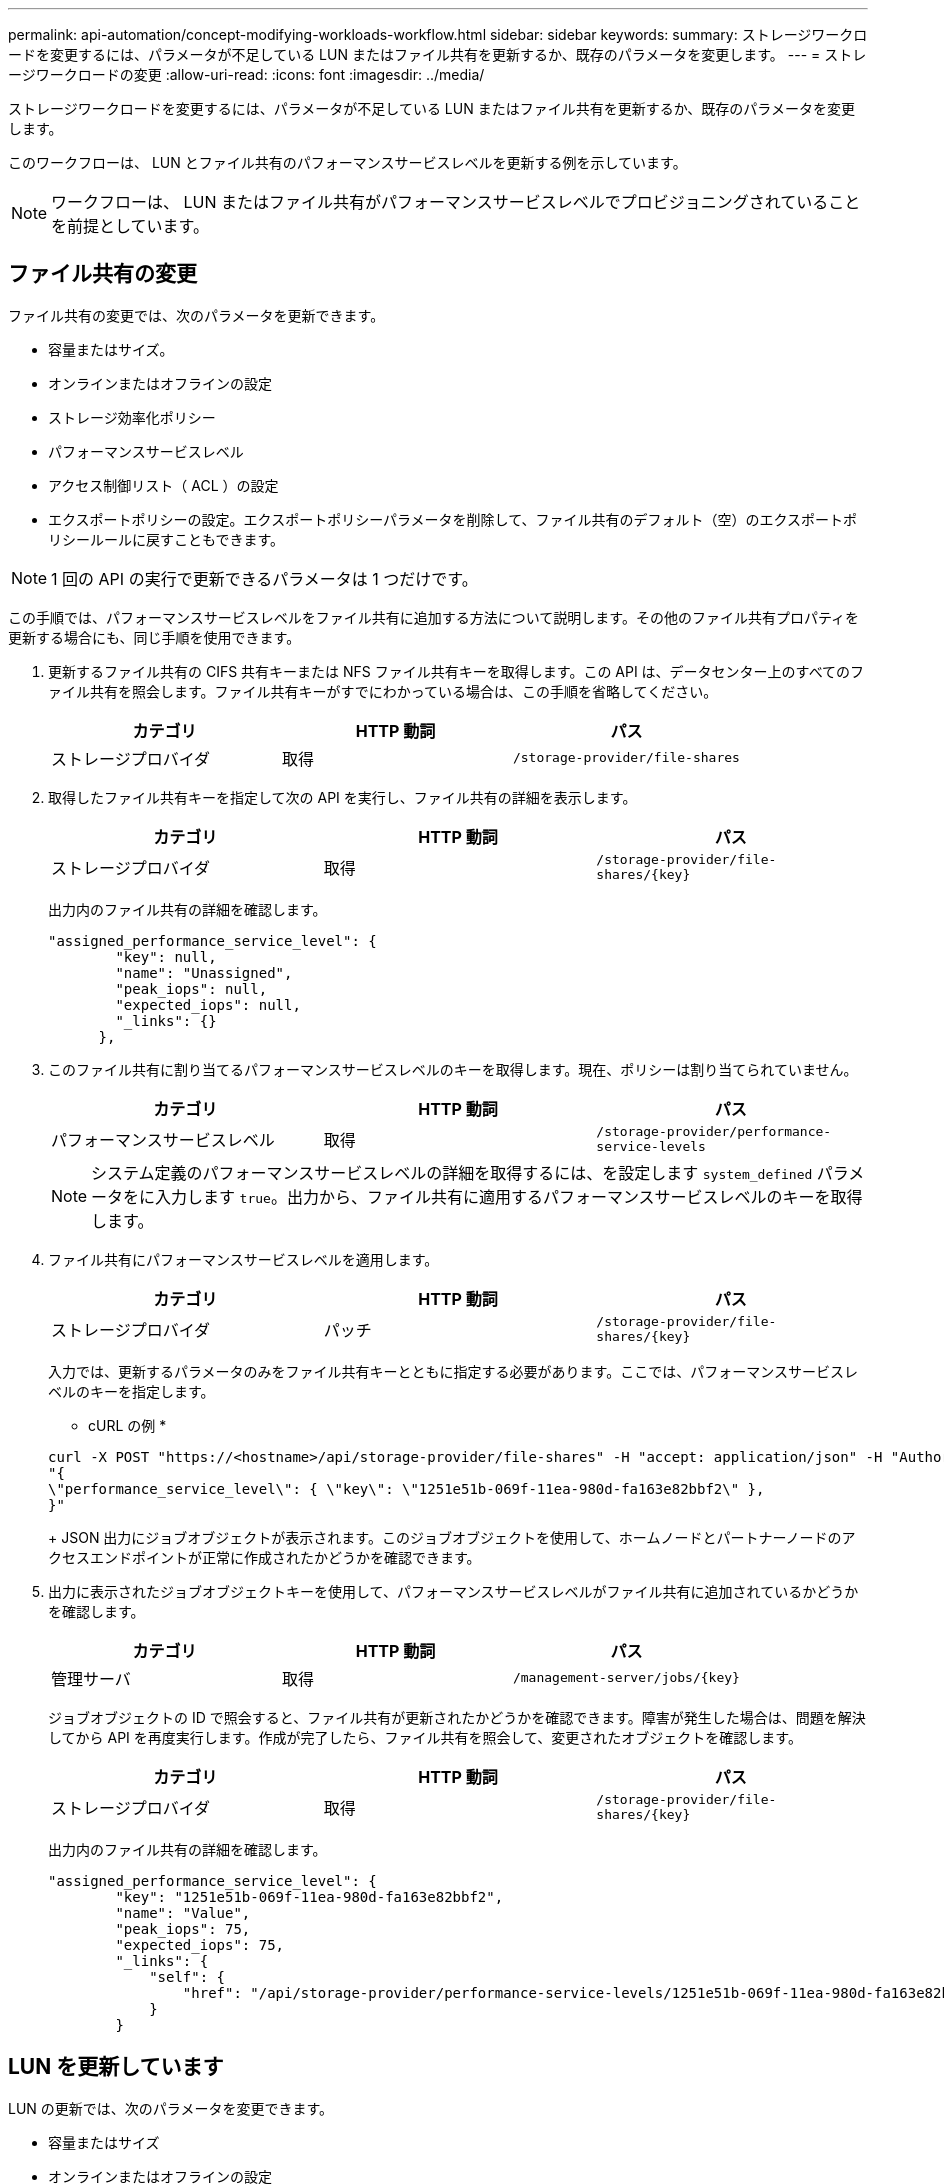 ---
permalink: api-automation/concept-modifying-workloads-workflow.html 
sidebar: sidebar 
keywords:  
summary: ストレージワークロードを変更するには、パラメータが不足している LUN またはファイル共有を更新するか、既存のパラメータを変更します。 
---
= ストレージワークロードの変更
:allow-uri-read: 
:icons: font
:imagesdir: ../media/


[role="lead"]
ストレージワークロードを変更するには、パラメータが不足している LUN またはファイル共有を更新するか、既存のパラメータを変更します。

このワークフローは、 LUN とファイル共有のパフォーマンスサービスレベルを更新する例を示しています。

[NOTE]
====
ワークフローは、 LUN またはファイル共有がパフォーマンスサービスレベルでプロビジョニングされていることを前提としています。

====


== ファイル共有の変更

ファイル共有の変更では、次のパラメータを更新できます。

* 容量またはサイズ。
* オンラインまたはオフラインの設定
* ストレージ効率化ポリシー
* パフォーマンスサービスレベル
* アクセス制御リスト（ ACL ）の設定
* エクスポートポリシーの設定。エクスポートポリシーパラメータを削除して、ファイル共有のデフォルト（空）のエクスポートポリシールールに戻すこともできます。


[NOTE]
====
1 回の API の実行で更新できるパラメータは 1 つだけです。

====
この手順では、パフォーマンスサービスレベルをファイル共有に追加する方法について説明します。その他のファイル共有プロパティを更新する場合にも、同じ手順を使用できます。

. 更新するファイル共有の CIFS 共有キーまたは NFS ファイル共有キーを取得します。この API は、データセンター上のすべてのファイル共有を照会します。ファイル共有キーがすでにわかっている場合は、この手順を省略してください。
+
|===
| カテゴリ | HTTP 動詞 | パス 


 a| 
ストレージプロバイダ
 a| 
取得
 a| 
`/storage-provider/file-shares`

|===
. 取得したファイル共有キーを指定して次の API を実行し、ファイル共有の詳細を表示します。
+
|===
| カテゴリ | HTTP 動詞 | パス 


 a| 
ストレージプロバイダ
 a| 
取得
 a| 
`+/storage-provider/file-shares/{key}+`

|===
+
出力内のファイル共有の詳細を確認します。

+
[listing]
----
"assigned_performance_service_level": {
        "key": null,
        "name": "Unassigned",
        "peak_iops": null,
        "expected_iops": null,
        "_links": {}
      },
----
. このファイル共有に割り当てるパフォーマンスサービスレベルのキーを取得します。現在、ポリシーは割り当てられていません。
+
|===
| カテゴリ | HTTP 動詞 | パス 


 a| 
パフォーマンスサービスレベル
 a| 
取得
 a| 
`/storage-provider/performance-service-levels`

|===
+
[NOTE]
====
システム定義のパフォーマンスサービスレベルの詳細を取得するには、を設定します `system_defined` パラメータをに入力します `true`。出力から、ファイル共有に適用するパフォーマンスサービスレベルのキーを取得します。

====
. ファイル共有にパフォーマンスサービスレベルを適用します。
+
|===
| カテゴリ | HTTP 動詞 | パス 


 a| 
ストレージプロバイダ
 a| 
パッチ
 a| 
`+/storage-provider/file-shares/{key}+`

|===
+
入力では、更新するパラメータのみをファイル共有キーとともに指定する必要があります。ここでは、パフォーマンスサービスレベルのキーを指定します。

+
* cURL の例 *

+
[listing]
----
curl -X POST "https://<hostname>/api/storage-provider/file-shares" -H "accept: application/json" -H "Authorization: Basic <Base64EncodedCredentials>" -d
"{
\"performance_service_level\": { \"key\": \"1251e51b-069f-11ea-980d-fa163e82bbf2\" },
}"
----
+
JSON 出力にジョブオブジェクトが表示されます。このジョブオブジェクトを使用して、ホームノードとパートナーノードのアクセスエンドポイントが正常に作成されたかどうかを確認できます。

. 出力に表示されたジョブオブジェクトキーを使用して、パフォーマンスサービスレベルがファイル共有に追加されているかどうかを確認します。
+
|===
| カテゴリ | HTTP 動詞 | パス 


 a| 
管理サーバ
 a| 
取得
 a| 
`+/management-server/jobs/{key}+`

|===
+
ジョブオブジェクトの ID で照会すると、ファイル共有が更新されたかどうかを確認できます。障害が発生した場合は、問題を解決してから API を再度実行します。作成が完了したら、ファイル共有を照会して、変更されたオブジェクトを確認します。

+
|===
| カテゴリ | HTTP 動詞 | パス 


 a| 
ストレージプロバイダ
 a| 
取得
 a| 
`+/storage-provider/file-shares/{key}+`

|===
+
出力内のファイル共有の詳細を確認します。

+
[listing]
----
"assigned_performance_service_level": {
        "key": "1251e51b-069f-11ea-980d-fa163e82bbf2",
        "name": "Value",
        "peak_iops": 75,
        "expected_iops": 75,
        "_links": {
            "self": {
                "href": "/api/storage-provider/performance-service-levels/1251e51b-069f-11ea-980d-fa163e82bbf2"
            }
        }
----




== LUN を更新しています

LUN の更新では、次のパラメータを変更できます。

* 容量またはサイズ
* オンラインまたはオフラインの設定
* ストレージ効率化ポリシー
* パフォーマンスサービスレベル
* LUN マップ


[NOTE]
====
1 回の API の実行で更新できるパラメータは 1 つだけです。

====
この手順では、パフォーマンスサービスレベルを LUN に追加する方法について説明します。その他の LUN プロパティを更新する場合にも、同じ手順を使用できます。

. 更新する LUN の LUN キーを取得します。この API は、データセンター内のすべての LUN の詳細を返します。LUN キーがすでにわかっている場合は、この手順を省略してください。
+
|===
| カテゴリ | HTTP 動詞 | パス 


 a| 
ストレージプロバイダ
 a| 
取得
 a| 
`/storage-provider/luns`

|===
. 取得した LUN キーを指定して次の API を実行し、 LUN の詳細を表示します。
+
|===
| カテゴリ | HTTP 動詞 | パス 


 a| 
ストレージプロバイダ
 a| 
取得
 a| 
`+/storage-provider/luns/{key}+`

|===
+
出力内の LUN の詳細を確認します。この LUN にはパフォーマンスサービスレベルが割り当てられていないことがわかります。

+
* JSON 出力の例 *

+
[listing]
----

  "assigned_performance_service_level": {
        "key": null,
        "name": "Unassigned",
        "peak_iops": null,
        "expected_iops": null,
        "_links": {}
      },
----
. LUN に割り当てるパフォーマンスサービスレベルのキーを取得します。
+
|===
| カテゴリ | HTTP 動詞 | パス 


 a| 
パフォーマンスサービスレベル
 a| 
取得
 a| 
`/storage-provider/performance-service-levels`

|===
+
[NOTE]
====
システム定義のパフォーマンスサービスレベルの詳細を取得するには、を設定します `system_defined` パラメータをに入力します `true`。出力から、 LUN に適用するパフォーマンスサービスレベルのキーを取得します。

====
. LUN にパフォーマンスサービスレベルを適用します。
+
|===
| カテゴリ | HTTP 動詞 | パス 


 a| 
ストレージプロバイダ
 a| 
パッチ
 a| 
`+/storage-provider/lun/{key}+`

|===
+
入力では、更新するパラメータのみを LUN キーとともに指定する必要があります。ここでは、パフォーマンスサービスレベルのキーを指定します。

+
* cURL の例 *

+
[listing]
----
curl -X PATCH "https://<hostname>/api/storage-provider/luns/7d5a59b3-953a-11e8-8857-00a098dcc959" -H "accept: application/json" -H "Content-Type: application/json" H "Authorization: Basic <Base64EncodedCredentials>" -d
"{ \"performance_service_level\": { \"key\": \"1251e51b-069f-11ea-980d-fa163e82bbf2\" }"
----
+
JSON 出力にジョブオブジェクトキーが表示され、更新した LUN の検証に使用できます。

. 取得した LUN キーを指定して次の API を実行し、 LUN の詳細を表示します。
+
|===
| カテゴリ | HTTP 動詞 | パス 


 a| 
ストレージプロバイダ
 a| 
取得
 a| 
`+/storage-provider/luns/{key}+`

|===
+
出力内の LUN の詳細を確認します。この LUN にパフォーマンスサービスレベルが割り当てられていることがわかります。

+
* JSON 出力の例 *

+
[listing]
----

     "assigned_performance_service_level": {
        "key": "1251e51b-069f-11ea-980d-fa163e82bbf2",
        "name": "Value",
        "peak_iops": 75,
        "expected_iops": 75,
        "_links": {
            "self": {
                "href": "/api/storage-provider/performance-service-levels/1251e51b-069f-11ea-980d-fa163e82bbf2"
            }
----

